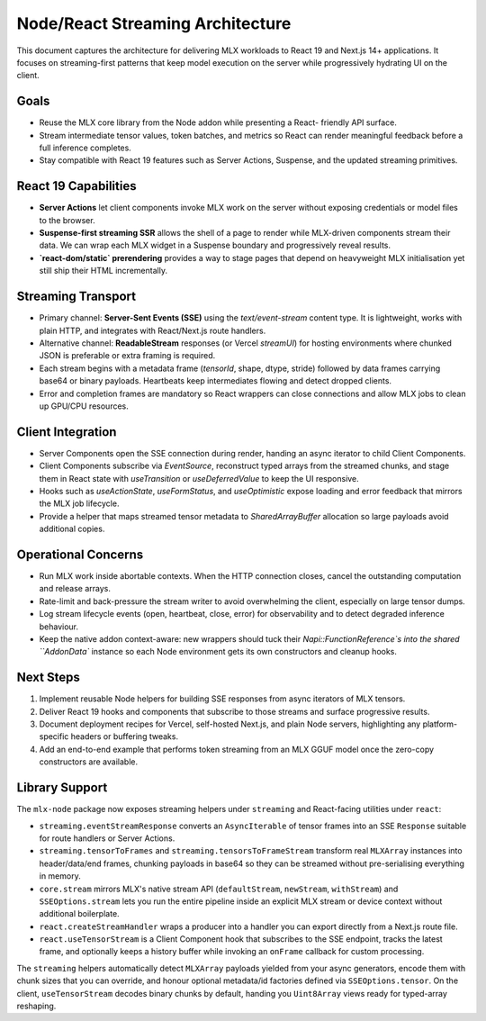 Node/React Streaming Architecture
=================================

This document captures the architecture for delivering MLX workloads to React
19 and Next.js 14+ applications. It focuses on streaming-first patterns that
keep model execution on the server while progressively hydrating UI on the
client.

Goals
-----

* Reuse the MLX core library from the Node addon while presenting a React-
  friendly API surface.
* Stream intermediate tensor values, token batches, and metrics so React can
  render meaningful feedback before a full inference completes.
* Stay compatible with React 19 features such as Server Actions, Suspense, and
  the updated streaming primitives.

React 19 Capabilities
---------------------

* **Server Actions** let client components invoke MLX work on the server without
  exposing credentials or model files to the browser.
* **Suspense-first streaming SSR** allows the shell of a page to render while
  MLX-driven components stream their data. We can wrap each MLX widget in a
  Suspense boundary and progressively reveal results.
* **`react-dom/static` prerendering** provides a way to stage pages that depend
  on heavyweight MLX initialisation yet still ship their HTML incrementally.

Streaming Transport
-------------------

* Primary channel: **Server-Sent Events (SSE)** using the
  `text/event-stream` content type. It is lightweight, works with plain HTTP,
  and integrates with React/Next.js route handlers.
* Alternative channel: **ReadableStream** responses (or Vercel `streamUI`) for
  hosting environments where chunked JSON is preferable or extra framing is
  required.
* Each stream begins with a metadata frame (`tensorId`, shape, dtype, stride)
  followed by data frames carrying base64 or binary payloads. Heartbeats keep
  intermediates flowing and detect dropped clients.
* Error and completion frames are mandatory so React wrappers can close
  connections and allow MLX jobs to clean up GPU/CPU resources.

Client Integration
------------------

* Server Components open the SSE connection during render, handing an async
  iterator to child Client Components.
* Client Components subscribe via `EventSource`, reconstruct typed arrays from
  the streamed chunks, and stage them in React state with `useTransition` or
  `useDeferredValue` to keep the UI responsive.
* Hooks such as `useActionState`, `useFormStatus`, and `useOptimistic` expose
  loading and error feedback that mirrors the MLX job lifecycle.
* Provide a helper that maps streamed tensor metadata to `SharedArrayBuffer`
  allocation so large payloads avoid additional copies.

Operational Concerns
--------------------

* Run MLX work inside abortable contexts. When the HTTP connection closes,
  cancel the outstanding computation and release arrays.
* Rate-limit and back-pressure the stream writer to avoid overwhelming the
  client, especially on large tensor dumps.
* Log stream lifecycle events (open, heartbeat, close, error) for observability
  and to detect degraded inference behaviour.
* Keep the native addon context-aware: new wrappers should tuck their
  `Napi::FunctionReference`s into the shared ``AddonData`` instance so each
  Node environment gets its own constructors and cleanup hooks.

Next Steps
----------

1. Implement reusable Node helpers for building SSE responses from async
   iterators of MLX tensors.
2. Deliver React 19 hooks and components that subscribe to those streams and
   surface progressive results.
3. Document deployment recipes for Vercel, self-hosted Next.js, and plain Node
   servers, highlighting any platform-specific headers or buffering tweaks.
4. Add an end-to-end example that performs token streaming from an MLX GGUF
   model once the zero-copy constructors are available.

Library Support
---------------

The ``mlx-node`` package now exposes streaming helpers under ``streaming`` and
React-facing utilities under ``react``:

* ``streaming.eventStreamResponse`` converts an ``AsyncIterable`` of tensor
  frames into an SSE ``Response`` suitable for route handlers or Server
  Actions.
* ``streaming.tensorToFrames`` and ``streaming.tensorsToFrameStream`` transform
  real ``MLXArray`` instances into header/data/end frames, chunking payloads in
  base64 so they can be streamed without pre-serialising everything in memory.
* ``core.stream`` mirrors MLX's native stream API (``defaultStream``,
  ``newStream``, ``withStream``) and ``SSEOptions.stream`` lets you run the
  entire pipeline inside an explicit MLX stream or device context without
  additional boilerplate.
* ``react.createStreamHandler`` wraps a producer into a handler you can export
  directly from a Next.js route file.
* ``react.useTensorStream`` is a Client Component hook that subscribes to the
  SSE endpoint, tracks the latest frame, and optionally keeps a history buffer
  while invoking an ``onFrame`` callback for custom processing.

The ``streaming`` helpers automatically detect ``MLXArray`` payloads yielded
from your async generators, encode them with chunk sizes that you can override,
and honour optional metadata/id factories defined via ``SSEOptions.tensor``.
On the client, ``useTensorStream`` decodes binary chunks by default, handing
you ``Uint8Array`` views ready for typed-array reshaping.
